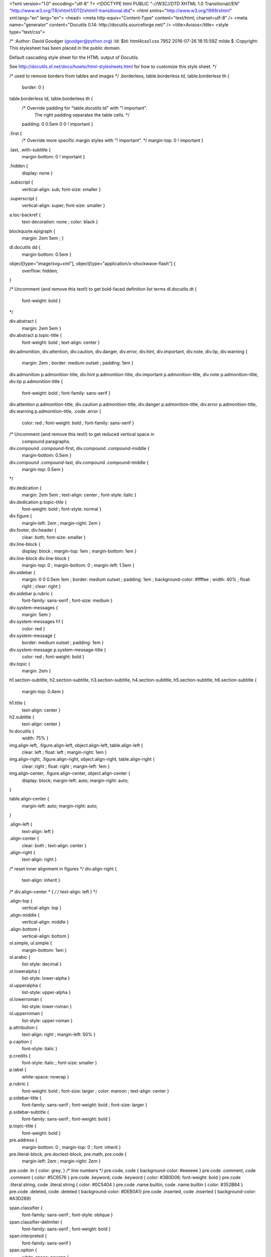 <?xml version="1.0" encoding="utf-8" ?>
<!DOCTYPE html PUBLIC "-//W3C//DTD XHTML 1.0 Transitional//EN" "http://www.w3.org/TR/xhtml1/DTD/xhtml1-transitional.dtd">
<html xmlns="http://www.w3.org/1999/xhtml" xml:lang="en" lang="en">
<head>
<meta http-equiv="Content-Type" content="text/html; charset=utf-8" />
<meta name="generator" content="Docutils 0.14: http://docutils.sourceforge.net/" />
<title>Avisos</title>
<style type="text/css">

/*
:Author: David Goodger (goodger@python.org)
:Id: $Id: html4css1.css 7952 2016-07-26 18:15:59Z milde $
:Copyright: This stylesheet has been placed in the public domain.

Default cascading style sheet for the HTML output of Docutils.

See http://docutils.sf.net/docs/howto/html-stylesheets.html for how to
customize this style sheet.
*/

/* used to remove borders from tables and images */
.borderless, table.borderless td, table.borderless th {
  border: 0 }

table.borderless td, table.borderless th {
  /* Override padding for "table.docutils td" with "! important".
     The right padding separates the table cells. */
  padding: 0 0.5em 0 0 ! important }

.first {
  /* Override more specific margin styles with "! important". */
  margin-top: 0 ! important }

.last, .with-subtitle {
  margin-bottom: 0 ! important }

.hidden {
  display: none }

.subscript {
  vertical-align: sub;
  font-size: smaller }

.superscript {
  vertical-align: super;
  font-size: smaller }

a.toc-backref {
  text-decoration: none ;
  color: black }

blockquote.epigraph {
  margin: 2em 5em ; }

dl.docutils dd {
  margin-bottom: 0.5em }

object[type="image/svg+xml"], object[type="application/x-shockwave-flash"] {
  overflow: hidden;
}

/* Uncomment (and remove this text!) to get bold-faced definition list terms
dl.docutils dt {
  font-weight: bold }
*/

div.abstract {
  margin: 2em 5em }

div.abstract p.topic-title {
  font-weight: bold ;
  text-align: center }

div.admonition, div.attention, div.caution, div.danger, div.error,
div.hint, div.important, div.note, div.tip, div.warning {
  margin: 2em ;
  border: medium outset ;
  padding: 1em }

div.admonition p.admonition-title, div.hint p.admonition-title,
div.important p.admonition-title, div.note p.admonition-title,
div.tip p.admonition-title {
  font-weight: bold ;
  font-family: sans-serif }

div.attention p.admonition-title, div.caution p.admonition-title,
div.danger p.admonition-title, div.error p.admonition-title,
div.warning p.admonition-title, .code .error {
  color: red ;
  font-weight: bold ;
  font-family: sans-serif }

/* Uncomment (and remove this text!) to get reduced vertical space in
   compound paragraphs.
div.compound .compound-first, div.compound .compound-middle {
  margin-bottom: 0.5em }

div.compound .compound-last, div.compound .compound-middle {
  margin-top: 0.5em }
*/

div.dedication {
  margin: 2em 5em ;
  text-align: center ;
  font-style: italic }

div.dedication p.topic-title {
  font-weight: bold ;
  font-style: normal }

div.figure {
  margin-left: 2em ;
  margin-right: 2em }

div.footer, div.header {
  clear: both;
  font-size: smaller }

div.line-block {
  display: block ;
  margin-top: 1em ;
  margin-bottom: 1em }

div.line-block div.line-block {
  margin-top: 0 ;
  margin-bottom: 0 ;
  margin-left: 1.5em }

div.sidebar {
  margin: 0 0 0.5em 1em ;
  border: medium outset ;
  padding: 1em ;
  background-color: #ffffee ;
  width: 40% ;
  float: right ;
  clear: right }

div.sidebar p.rubric {
  font-family: sans-serif ;
  font-size: medium }

div.system-messages {
  margin: 5em }

div.system-messages h1 {
  color: red }

div.system-message {
  border: medium outset ;
  padding: 1em }

div.system-message p.system-message-title {
  color: red ;
  font-weight: bold }

div.topic {
  margin: 2em }

h1.section-subtitle, h2.section-subtitle, h3.section-subtitle,
h4.section-subtitle, h5.section-subtitle, h6.section-subtitle {
  margin-top: 0.4em }

h1.title {
  text-align: center }

h2.subtitle {
  text-align: center }

hr.docutils {
  width: 75% }

img.align-left, .figure.align-left, object.align-left, table.align-left {
  clear: left ;
  float: left ;
  margin-right: 1em }

img.align-right, .figure.align-right, object.align-right, table.align-right {
  clear: right ;
  float: right ;
  margin-left: 1em }

img.align-center, .figure.align-center, object.align-center {
  display: block;
  margin-left: auto;
  margin-right: auto;
}

table.align-center {
  margin-left: auto;
  margin-right: auto;
}

.align-left {
  text-align: left }

.align-center {
  clear: both ;
  text-align: center }

.align-right {
  text-align: right }

/* reset inner alignment in figures */
div.align-right {
  text-align: inherit }

/* div.align-center * { */
/*   text-align: left } */

.align-top    {
  vertical-align: top }

.align-middle {
  vertical-align: middle }

.align-bottom {
  vertical-align: bottom }

ol.simple, ul.simple {
  margin-bottom: 1em }

ol.arabic {
  list-style: decimal }

ol.loweralpha {
  list-style: lower-alpha }

ol.upperalpha {
  list-style: upper-alpha }

ol.lowerroman {
  list-style: lower-roman }

ol.upperroman {
  list-style: upper-roman }

p.attribution {
  text-align: right ;
  margin-left: 50% }

p.caption {
  font-style: italic }

p.credits {
  font-style: italic ;
  font-size: smaller }

p.label {
  white-space: nowrap }

p.rubric {
  font-weight: bold ;
  font-size: larger ;
  color: maroon ;
  text-align: center }

p.sidebar-title {
  font-family: sans-serif ;
  font-weight: bold ;
  font-size: larger }

p.sidebar-subtitle {
  font-family: sans-serif ;
  font-weight: bold }

p.topic-title {
  font-weight: bold }

pre.address {
  margin-bottom: 0 ;
  margin-top: 0 ;
  font: inherit }

pre.literal-block, pre.doctest-block, pre.math, pre.code {
  margin-left: 2em ;
  margin-right: 2em }

pre.code .ln { color: grey; } /* line numbers */
pre.code, code { background-color: #eeeeee }
pre.code .comment, code .comment { color: #5C6576 }
pre.code .keyword, code .keyword { color: #3B0D06; font-weight: bold }
pre.code .literal.string, code .literal.string { color: #0C5404 }
pre.code .name.builtin, code .name.builtin { color: #352B84 }
pre.code .deleted, code .deleted { background-color: #DEB0A1}
pre.code .inserted, code .inserted { background-color: #A3D289}

span.classifier {
  font-family: sans-serif ;
  font-style: oblique }

span.classifier-delimiter {
  font-family: sans-serif ;
  font-weight: bold }

span.interpreted {
  font-family: sans-serif }

span.option {
  white-space: nowrap }

span.pre {
  white-space: pre }

span.problematic {
  color: red }

span.section-subtitle {
  /* font-size relative to parent (h1..h6 element) */
  font-size: 80% }

table.citation {
  border-left: solid 1px gray;
  margin-left: 1px }

table.docinfo {
  margin: 2em 4em }

table.docutils {
  margin-top: 0.5em ;
  margin-bottom: 0.5em }

table.footnote {
  border-left: solid 1px black;
  margin-left: 1px }

table.docutils td, table.docutils th,
table.docinfo td, table.docinfo th {
  padding-left: 0.5em ;
  padding-right: 0.5em ;
  vertical-align: top }

table.docutils th.field-name, table.docinfo th.docinfo-name {
  font-weight: bold ;
  text-align: left ;
  white-space: nowrap ;
  padding-left: 0 }

/* "booktabs" style (no vertical lines) */
table.docutils.booktabs {
  border: 0px;
  border-top: 2px solid;
  border-bottom: 2px solid;
  border-collapse: collapse;
}
table.docutils.booktabs * {
  border: 0px;
}
table.docutils.booktabs th {
  border-bottom: thin solid;
  text-align: left;
}

h1 tt.docutils, h2 tt.docutils, h3 tt.docutils,
h4 tt.docutils, h5 tt.docutils, h6 tt.docutils {
  font-size: 100% }

ul.auto-toc {
  list-style-type: none }

</style>
</head>
<body>
<div class="document" id="account-analytic-distribution">
<h1 class="title">Avisos</h1>

<!-- !!!!!!!!!!!!!!!!!!!!!!!!!!!!!!!!!!!!!!!!!!!!!!!!!!!!
!! This file is generated by oca-gen-addon-readme !!
!! changes will be overwritten.                   !!
!!!!!!!!!!!!!!!!!!!!!!!!!!!!!!!!!!!!!!!!!!!!!!!!!!!! -->
<p><a class="reference external" href="http://www.gnu.org/licenses/agpl-3.0-standalone.html"><img alt="License: AGPL-3" src="https://img.shields.io/badge/licence-AGPL--3-blue.png" /></a></p>
<p>Administre sus avisos sin esfuerzo. Atraiga clientes potenciales, seguimiento de llamadas telefónicas y reuniones.
  Haga un seguimiento de sus avisos mediante la vista kanban, obteniendo información visual sobre sus próximas acciones, nuevos mensajes, etc.</p>
<h2 style="margin-left:10px;">Gestión de Avisos simplificado</h2>
<p>Cree los avisos y clientes potenciales automáticamente a partir de correos electrónicos entrantes.</p>
<h2 style="margin-left:10px;">Agenda colaborativa</h2>
<p>Programe sus reuniones y llamadas telefónicas utilizando el calendario integrado. Puede ver su agenda y la de sus trabajores en una sola vista.
  Como gerente, es fácil ver con qué está ocupado su equipo.</p>
<p><strong>Tabla de contenidos</strong></p>
<div class="contents local topic" id="contents">
<ul class="simple">
<li><a class="reference internal" href="#configuration" id="id1">Configuración</a></li>
<li><a class="reference internal" href="#usage" id="id2">Uso</a></li>
<li><a class="reference internal" href="#tecnic" id="id6">Técnico</a></li>
<li><a class="reference internal" href="#credits" id="id3">Créditos</a><ul>
<li><a class="reference internal" href="#authors" id="id4">Autores</a></li>
<li><a class="reference internal" href="#maintainers" id="id5">Mantenedores</a></li>
</ul>
</li>
</ul>
</div>
<div class="section" id="configuration">
<h1><a class="toc-backref" href="#id1">Configuración</a></h1>
<p>Configuración básica: </p>
<ol class="arabic simple">
  <li><em>Avisos &gt; Configuración &gt; Canales de venta</em></li>
  <li>Seleccione el canal de venta 'Aviso' y pulse <strong>Activo/Archivar</strong> </li>
</ol>
<p>De forma opcional podemos agregar los usuarios que vayan a usar los avisos al canal de venta 'Aviso'</p>
<ol class="arabic simple">
<li><em>Avisos &gt; Configuración &gt; Canales de venta</em></li>
<li>Seleccione el canal de venta 'Aviso' y pulse <strong>Editar</strong> </li>
<li><em>Miembros &gt; Añadir</em></li>
<li>Seleccionamos los usuarios elegidos para el uso y pulse <strong>Seleccionar</strong> A continuación pulse <strong>Guardar</strong></li>
</ol>
<p>Se pueden usar las etapas predefinidas o definir unas propias. Para definir sus propias etapas:</p>
<ol class="arabic simple">
<li><em>Avisos &gt; Configuración &gt; Etapas. Pulse <strong>Crear</strong></em></li>
<li>Introduzca un nombre para la Etapa.</li>
</ol>
</div>
<div class="section" id="usage">
<h1><a class="toc-backref" href="#id2">Uso</a></h1>
<p>Vaya al menu <strong>Avisos</strong>. Podremos crear uno, para ello pulse <strong>Crear</strong>, ó seleccione el aviso ya creado.</p>
</div>
<div class="section" id="tecnic">
<h1><a class="toc-backref" href="#id6">Técnico</a></h1> 
<p>Para poder diferenciar entre una oportunidad y un aviso, se agrega un nuevo campo <em>Selection</em> al modelo el cual contiene dos valores 
uno para los avisos y otro para las oportunidades. Este campo además se usa para seleccionar que campos deben verse en los avisos y cuales en las oportunidades.</p>
<p><em>Nota: si necesitaramos diferenciar algún documento más que fuese similar al aviso, aumentariamos los valores de dicho campo y extenderiamos la funcionalidad.</em></p>
</div>
<div class="section" id="credits">
<h1><a class="toc-backref" href="#id3">Créditos</a></h1>
<div class="section" id="authors">
<h2><a class="toc-backref" href="#id4">Autores</a></h2>
<ul class="simple">
<li>Liyben</li>
</ul>
</div>
<div class="section" id="maintainers">
<h2><a class="toc-backref" href="#id5">Mantenedores</a></h2>
<p>Este módulo es mantenido por Liyben.</p>
</div>
</div>
</div>
</body>
</html>